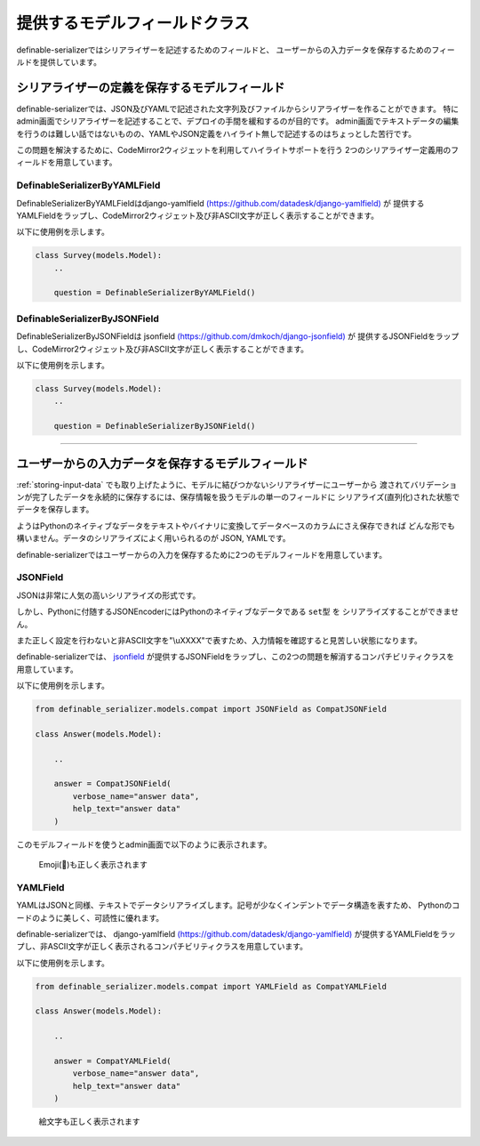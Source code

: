 ==============================================================================
提供するモデルフィールドクラス
==============================================================================


.. _`compat_model_fields`:


definable-serializerではシリアライザーを記述するためのフィールドと、
ユーザーからの入力データを保存するためのフィールドを提供しています。


シリアライザーの定義を保存するモデルフィールド
~~~~~~~~~~~~~~~~~~~~~~~~~~~~~~~~~~~~~~~~~~~~~~~~~~~~~~~~~~~~~~~~~~~~~~~~~~~~~~

definable-serializerでは、JSON及びYAMLで記述された文字列及びファイルからシリアライザーを作ることができます。
特にadmin画面でシリアライザーを記述することで、デプロイの手間を緩和するのが目的です。
admin画面でテキストデータの編集を行うのは難しい話ではないものの、YAMLやJSON定義をハイライト無しで記述するのはちょっとした苦行です。

この問題を解決するために、CodeMirror2ウィジェットを利用してハイライトサポートを行う
2つのシリアライザー定義用のフィールドを用意しています。


DefinableSerializerByYAMLField
++++++++++++++++++++++++++++++++++++++++++++++++++++++++++++++++++++++++++++++

DefinableSerializerByYAMLFieldはdjango-yamlfield
`(https://github.com/datadesk/django-yamlfield) <https://github.com/datadesk/django-yamlfield>`_ が
提供するYAMLFieldをラップし、CodeMirror2ウィジェット及び非ASCII文字が正しく表示することができます。

以下に使用例を示します。


.. code-block:: python

    class Survey(models.Model):
        ..

        question = DefinableSerializerByYAMLField()

.. figure:: imgs/codemirror2_with_yaml.png


DefinableSerializerByJSONField
++++++++++++++++++++++++++++++++++++++++++++++++++++++++++++++++++++++++++++++

DefinableSerializerByJSONFieldは
jsonfield `(https://github.com/dmkoch/django-jsonfield) <https://github.com/dmkoch/django-jsonfield>`_ が
提供するJSONFieldをラップし、CodeMirror2ウィジェット及び非ASCII文字が正しく表示することができます。

以下に使用例を示します。


.. code-block:: python

    class Survey(models.Model):
        ..

        question = DefinableSerializerByJSONField()

.. figure:: imgs/codemirror2_with_json.png


------------------------------------------------------------------------------


.. _`methods-of-storing-input-data`:

ユーザーからの入力データを保存するモデルフィールド
~~~~~~~~~~~~~~~~~~~~~~~~~~~~~~~~~~~~~~~~~~~~~~~~~~~~~~~~~~~~~~~~~~~~~~~~~~~~~~

.. (あとで利用する)
.. :ref:`storing-input-data` でも取り上げたように、モデルに結びつかないシリアライザーにユーザーから
.. 渡されてバリデーションが完了したデータを永続的に保存するには、保存情報を扱うモデルの単一のフィールドに
.. シリアライズ(直列化)された状態でデータを保存します。
..
.. ようはPythonのネイティブなデータを何らかの形に変換してつまりデータベースのカラムにさえ保存できれば
.. どんな形でも構いません。データのシリアライズによく用いられるのが JSON, YAML, Pickle, Base64です。
..
.. 各種それぞれモデルフィールドとしてサードパーティパッケージとしてモデルフィールドが提供されています。
..
.. * django-base64field `(https://pypi.python.org/pypi/django-base64field) <https://pypi.python.org/pypi/django-base64field>`_
.. * django-yamlfield `(https://github.com/datadesk/django-yamlfield) <https://github.com/datadesk/django-yamlfield>`_
.. * django-picklefield `(https://github.com/shrubberysoft/django-picklefield) <https://github.com/shrubberysoft/django-picklefield>`_
..
.. その中でももっとも人気のある方法がJSONによるシリアライズです。
..
.. JSONFieldを提供するパッケージを紹介します。
..
.. * jsonfield `(https://github.com/dmkoch/django-jsonfield) <https://github.com/dmkoch/django-jsonfield>`_
.. * django-mysql `(http://django-mysql.readthedocs.io/en/latest/model_fields/json_field.html) <http://django-mysql.readthedocs.io/en/latest/model_fields/json_field.html>`_
..
.. そしてdjangoは標準で ``django.contrib.postgres.fields.JSONField`` を提供しており、これを利用すれば
.. `保存したJSONFieldを検索の対象として利用することができます。 <https://docs.djangoproject.com/en/1.11/ref/contrib/postgres/fields/#querying-jsonfield>`_
.. それは `django-mysqlのJSONField <http://django-mysql.readthedocs.io/en/latest/model_fields/json_field.html#querying-jsonfield>`_ でも同様です。
..
.. しかし、JSONField、YAMLFieldともにいくつかの問題があります。
..
.. ここではそれぞれのフィールドが抱える問題点と、definable_serializerが提供するこれらのフィールドをラップした
.. 問題を修正するためのモデルフィールドを紹介します。


:ref:`storing-input-data` でも取り上げたように、モデルに結びつかないシリアライザーにユーザーから
渡されてバリデーションが完了したデータを永続的に保存するには、保存情報を扱うモデルの単一のフィールドに
シリアライズ(直列化)された状態でデータを保存します。

ようはPythonのネイティブなデータをテキストやバイナリに変換してデータベースのカラムにさえ保存できれば
どんな形でも構いません。データのシリアライズによく用いられるのが JSON, YAMLです。

definable-serializerではユーザーからの入力を保存するために2つのモデルフィールドを用意しています。


JSONField
++++++++++++++++++++++++++++++++++++++++++++++++++++++++++++++++++++++++++++++

JSONは非常に人気の高いシリアライズの形式です。

しかし、Pythonに付随するJSONEncoderにはPythonのネイティブなデータである ``set型`` を
シリアライズすることができません。

また正しく設定を行わないと非ASCII文字を"\\uXXXX"で表すため、入力情報を確認すると見苦しい状態になります。

definable-serializerでは、 `jsonfield <https://github.com/dmkoch/django-jsonfield>`_
が提供するJSONFieldをラップし、この2つの問題を解消するコンパチビリティクラスを用意しています。

以下に使用例を示します。


.. code-block:: python

    from definable_serializer.models.compat import JSONField as CompatJSONField

    class Answer(models.Model):

        ..

        answer = CompatJSONField(
            verbose_name="answer data",
            help_text="answer data"
        )


このモデルフィールドを使うとadmin画面で以下のように表示されます。


.. figure:: imgs/compat_json_field.png

    Emoji(🍔)も正しく表示されます


YAMLField
++++++++++++++++++++++++++++++++++++++++++++++++++++++++++++++++++++++++++++++

YAMLはJSONと同様、テキストでデータシリアライズします。記号が少なくインデントでデータ構造を表すため、
Pythonのコードのように美しく、可読性に優れます。

definable-serializerでは、 django-yamlfield `(https://github.com/datadesk/django-yamlfield) <https://github.com/datadesk/django-yamlfield>`_
が提供するYAMLFieldをラップし、非ASCII文字が正しく表示されるコンパチビリティクラスを用意しています。

以下に使用例を示します。


.. code-block:: python

    from definable_serializer.models.compat import YAMLField as CompatYAMLField

    class Answer(models.Model):

        ..

        answer = CompatYAMLField(
            verbose_name="answer data",
            help_text="answer data"
        )

.. figure:: imgs/compat_yaml_field.png
    :scale: 40

    絵文字も正しく表示されます
